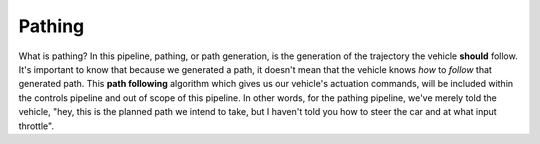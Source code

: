 Pathing
=======

What is pathing? In this pipeline, pathing, or path generation, is the generation of the trajectory the vehicle **should** follow. It's important to know that because we generated a path, it doesn't mean that the vehicle knows *how* to *follow* that generated path. This **path following** algorithm which gives us our vehicle's actuation commands, will be included within the controls pipeline and out of scope of this pipeline. In other words, for the pathing pipeline, we've merely told the vehicle, "hey, this is the planned path we intend to take, but I haven't told you how to steer the car and at what input throttle".